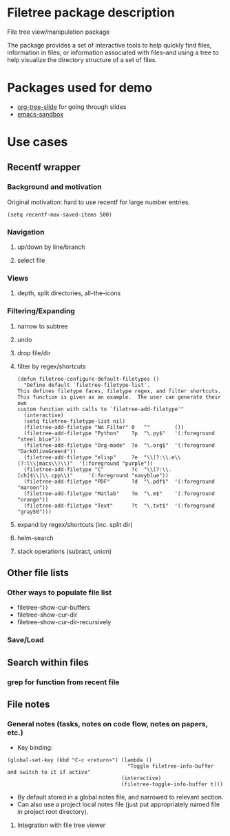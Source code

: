 * Filetree package description
File tree view/manipulation package

The package provides a set of interactive tools to help quickly find files, information in files, or information associated with files--and using a tree to help visualize the directory structure of a set of files.

* Packages used for demo
   - [[https://github.com/takaxp/org-tree-slide][org-tree-slide]] for going through slides
   - [[https://github.com/alphapapa/emacs-sandbox.sh][emacs-sandbox]]

* Use cases
** Recentf wrapper
*** Background and motivation
    Original motivation: hard to use recentf for large number entries.
#+BEGIN_SRC elisp
    (setq recentf-max-saved-items 500)
#+END_SRC
*** Navigation
**** up/down by line/branch
**** select file
*** Views
**** depth, split directories, all-the-icons
*** Filtering/Expanding
**** narrow to subtree
**** undo
**** drop file/dir
**** filter by regex/shortcuts
#+BEGIN_SRC elisp
(defun filetree-configure-default-filetypes ()
  "Define default `filetree-filetype-list'.
This defines filetype faces, filetype regex, and filter shortcuts.
This function is given as an example.  The user can generate their own
custom function with calls to `filetree-add-filetype'"
  (interactive)
  (setq filetree-filetype-list nil)
  (filetree-add-filetype "No Filter" 0   ""        ())
  (filetree-add-filetype "Python"    ?p  "\.py$"   '(:foreground "steel blue"))
  (filetree-add-filetype "Org-mode"  ?o  "\.org$"  '(:foreground "DarkOliveGreen4"))
  (filetree-add-filetype "elisp"     ?e  "\\(?:\\.e\\(?:l\\|macs\\)\\)"  '(:foreground "purple"))
  (filetree-add-filetype "C"         ?c  "\\(?:\\.[ch]$\\|\\.cpp\\)"     '(:foreground "navyblue"))
  (filetree-add-filetype "PDF"       ?d  "\.pdf$"  '(:foreground "maroon"))
  (filetree-add-filetype "Matlab"    ?m  "\.m$"    '(:foreground "orange"))
  (filetree-add-filetype "Text"      ?t  "\.txt$"  '(:foreground "gray50")))
#+END_SRC
**** expand by regex/shortcuts (inc. split dir)
**** helm-search
**** stack operations (subract, union)
** Other file lists
*** Other ways to populate file list
    - filetree-show-cur-buffers
    - filetree-show-cur-dir
    - filetree-show-cur-dir-recursively
*** Save/Load      
** Search within files
*** grep for function from recent file
** File notes
*** General notes (tasks, notes on code flow, notes on papers, etc.)
    - Key binding:
#+BEGIN_SRC elisp
(global-set-key (kbd "C-c <return>") (lambda ()
                                       "Toggle filetree-info-buffer and switch to it if active"
                                     (interactive)
                                     (filetree-toggle-info-buffer t)))
#+END_SRC
    - By default stored in a global notes file, and narrowed to relevant section.
    - Can also use a project local notes file (just put appropriately named file in project root directory).
**** Integration with file tree viewer

